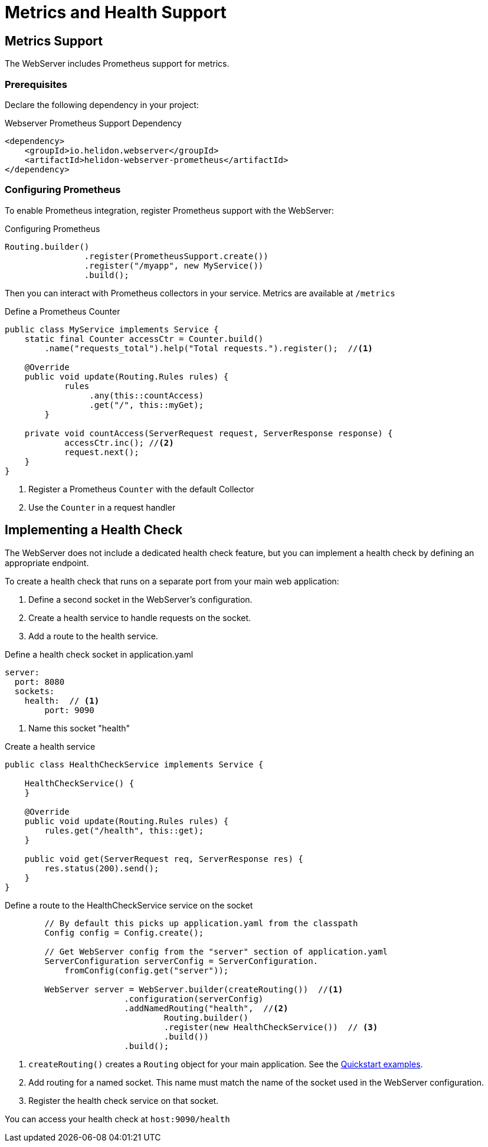 ///////////////////////////////////////////////////////////////////////////////

    Copyright (c) 2018 Oracle and/or its affiliates. All rights reserved.

    Licensed under the Apache License, Version 2.0 (the "License");
    you may not use this file except in compliance with the License.
    You may obtain a copy of the License at

        http://www.apache.org/licenses/LICENSE-2.0

    Unless required by applicable law or agreed to in writing, software
    distributed under the License is distributed on an "AS IS" BASIS,
    WITHOUT WARRANTIES OR CONDITIONS OF ANY KIND, either express or implied.
    See the License for the specific language governing permissions and
    limitations under the License.

///////////////////////////////////////////////////////////////////////////////

= Metrics and Health Support
:description: Helidon Reactive WebServer metrics and health support
:keywords: helidon, reactive, reactive streams, reactive java, reactive webserver, metrics

== Metrics Support
The WebServer includes Prometheus support for metrics.

=== Prerequisites

Declare the following dependency in your project:

[source,xml,subs="verbatim,attributes"]
.Webserver Prometheus Support Dependency
----
<dependency>
    <groupId>io.helidon.webserver</groupId>
    <artifactId>helidon-webserver-prometheus</artifactId>
</dependency>
----

=== Configuring Prometheus
To enable Prometheus integration, register Prometheus support
with the WebServer:

[source,java]
.Configuring Prometheus
----
Routing.builder()
                .register(PrometheusSupport.create())
                .register("/myapp", new MyService())
                .build();
----

Then you can interact with Prometheus collectors in your service. Metrics are available at `/metrics`

[source,java]
.Define a Prometheus Counter
----
public class MyService implements Service {
    static final Counter accessCtr = Counter.build()
        .name("requests_total").help("Total requests.").register();  //<1>

    @Override
    public void update(Routing.Rules rules) {
            rules
                 .any(this::countAccess)
                 .get("/", this::myGet);
        }

    private void countAccess(ServerRequest request, ServerResponse response) {
            accessCtr.inc(); //<2>
            request.next();
    }
}
----

<1> Register a Prometheus `Counter` with the default Collector
<2> Use the `Counter` in a request handler

== Implementing a Health Check

The WebServer does not include a dedicated health check feature, but you
can implement a health check by defining an appropriate endpoint. 

To create a health check that runs on a separate port from your main web application:

1. Define a second socket in the WebServer's configuration.
2. Create a health service to handle requests on the socket.
3. Add a route to the health service.

[source,yaml]
.Define a health check socket in application.yaml
----
server:
  port: 8080
  sockets:
    health:  // <1>
        port: 9090
----

<1> Name this socket "health"

[source,java]
.Create a health service
----
public class HealthCheckService implements Service {

    HealthCheckService() {
    }

    @Override
    public void update(Routing.Rules rules) {
        rules.get("/health", this::get);
    }

    public void get(ServerRequest req, ServerResponse res) {
        res.status(200).send();
    }
}
----

[source,java]
.Define a route to the HealthCheckService service on the socket
----
        // By default this picks up application.yaml from the classpath
        Config config = Config.create();

        // Get WebServer config from the "server" section of application.yaml
        ServerConfiguration serverConfig = ServerConfiguration.
            fromConfig(config.get("server"));

        WebServer server = WebServer.builder(createRouting())  //<1>
                        .configuration(serverConfig)
                        .addNamedRouting("health",  //<2>
                                Routing.builder()
                                .register(new HealthCheckService())  // <3>
                                .build())
                        .build();
----

<1> `createRouting()` creates a `Routing` object for your main application.
    See the <<getting-started/02_base-example.adoc#Quickstart Examples,Quickstart examples>>.
<2> Add routing for a named socket. This name must match the name of the socket
    used in the WebServer configuration.
<3> Register the health check service on that socket.

You can access your health check at `host:9090/health`
